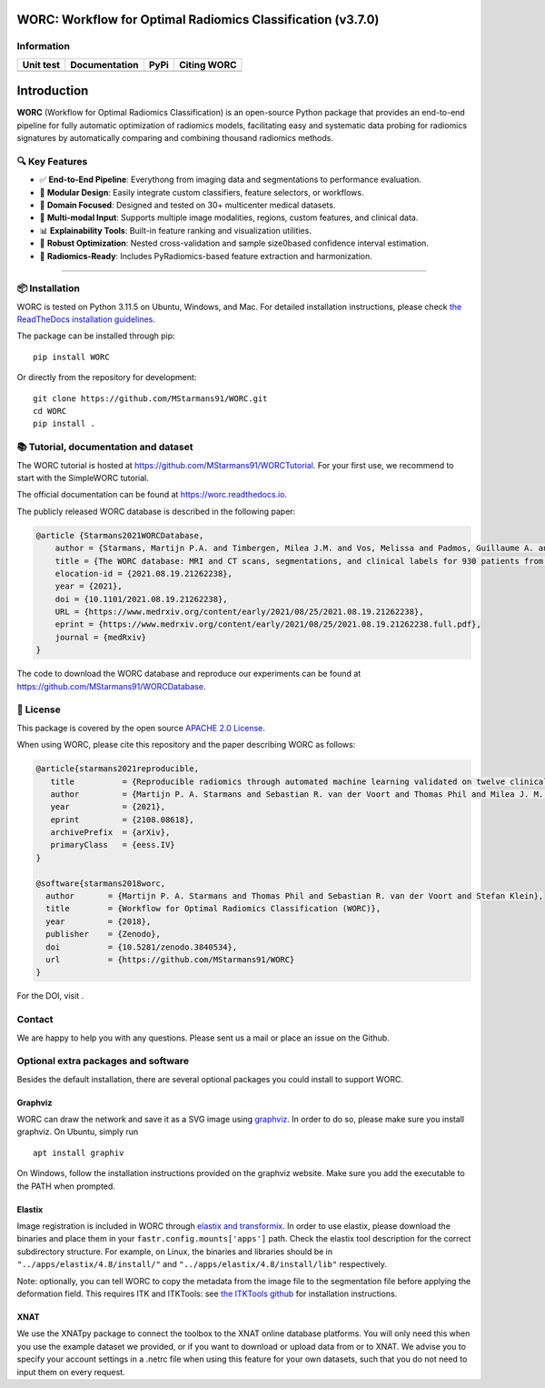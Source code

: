 WORC: Workflow for Optimal Radiomics Classification (v3.7.0)
============================================================

Information
-----------

+-------------------+------------------+------------------+-------------+
| Unit test         | Documentation    | PyPi             | Citing WORC |
+===================+==================+==================+=============+
| |image1|          | |image2|         | |image3|         | |image4|    |
+-------------------+------------------+------------------+-------------+

Introduction
============

**WORC** (Workflow for Optimal Radiomics Classification) is an open-source Python package that provides an end-to-end pipeline for fully automatic optimization of radiomics models, facilitating easy and systematic data probing for radiomics signatures by automatically comparing and combining thousand radiomics methods.

🔍 Key Features
---------------

- ✅ **End-to-End Pipeline**: Everythong from imaging data and segmentations to performance evaluation.
- 🧪 **Modular Design**: Easily integrate custom classifiers, feature selectors, or workflows.
- 🏥 **Domain Focused**: Designed and tested on 30+ multicenter medical datasets.
- 📁 **Multi-modal Input**: Supports multiple image modalities, regions, custom features, and clinical data.
- 📊 **Explainability Tools**: Built-in feature ranking and visualization utilities.
- 🔁 **Robust Optimization**: Nested cross-validation and sample size0based confidence interval estimation.
- 🧬 **Radiomics-Ready**: Includes PyRadiomics-based feature extraction and harmonization.

--------------

📦 Installation
---------------

WORC is tested on Python 3.11.5 on Ubuntu, Windows, and Mac. For detailed installation instructions, please check `the ReadTheDocs installation guidelines <https://worc.readthedocs.io/en/latest/static/quick_start.html#installation>`__.

The package can be installed through pip:

::

   pip install WORC

Or directly from the repository for development:

::

   git clone https://github.com/MStarmans91/WORC.git
   cd WORC
   pip install .

📚 Tutorial, documentation and dataset
--------------------------------------

The WORC tutorial is hosted at https://github.com/MStarmans91/WORCTutorial. For your first use, we recommend to start with the SimpleWORC tutorial.

The official documentation can be found at https://worc.readthedocs.io.

The publicly released WORC database is described in the following paper:

.. code:: bibtex

   @article {Starmans2021WORCDatabase,
       author = {Starmans, Martijn P.A. and Timbergen, Milea J.M. and Vos, Melissa and Padmos, Guillaume A. and Gr{\"u}nhagen, Dirk J. and Verhoef, Cornelis and Sleijfer, Stefan and van Leenders, Geert J.L.H. and Buisman, Florian E. and Willemssen, Francois E.J.A. and Koerkamp, Bas Groot and Angus, Lindsay and van der Veldt, Astrid A.M. and Rajicic, Ana and Odink, Arlette E. and Renckens, Michel and Doukas, Michail and de Man, Rob A. and IJzermans, Jan N.M. and Miclea, Razvan L. and Vermeulen, Peter B. and Thomeer, Maarten G. and Visser, Jacob J. and Niessen, Wiro J. and Klein, Stefan},
       title = {The WORC database: MRI and CT scans, segmentations, and clinical labels for 930 patients from six radiomics studies},
       elocation-id = {2021.08.19.21262238},
       year = {2021},
       doi = {10.1101/2021.08.19.21262238},
       URL = {https://www.medrxiv.org/content/early/2021/08/25/2021.08.19.21262238},
       eprint = {https://www.medrxiv.org/content/early/2021/08/25/2021.08.19.21262238.full.pdf},
       journal = {medRxiv}
   }

The code to download the WORC database and reproduce our experiments can be found at https://github.com/MStarmans91/WORCDatabase.

📄 License
----------

This package is covered by the open source `APACHE 2.0 License <APACHE-LICENSE-2.0>`__.

When using WORC, please cite this repository and the paper describing WORC as follows:

.. code:: bibtex

   @article{starmans2021reproducible,
      title          = {Reproducible radiomics through automated machine learning validated on twelve clinical applications},
      author         = {Martijn P. A. Starmans and Sebastian R. van der Voort and Thomas Phil and Milea J. M. Timbergen and Melissa Vos and Guillaume A. Padmos and Wouter Kessels and David    Hanff and Dirk J. Grunhagen and Cornelis Verhoef and Stefan Sleijfer and Martin J. van den Bent and Marion Smits and Roy S. Dwarkasing and Christopher J. Els and Federico Fiduzi and Geert J. L. H. van Leenders and Anela Blazevic and Johannes Hofland and Tessa Brabander and Renza A. H. van Gils and Gaston J. H. Franssen and Richard A. Feelders and Wouter W. de Herder and Florian E. Buisman and Francois E. J. A. Willemssen and Bas Groot Koerkamp and Lindsay Angus and Astrid A. M. van der Veldt and Ana Rajicic and Arlette E. Odink and Mitchell Deen and Jose M. Castillo T. and Jifke Veenland and Ivo Schoots and Michel Renckens and Michail Doukas and Rob A. de Man and Jan N. M. IJzermans and Razvan L. Miclea and Peter B. Vermeulen and Esther E. Bron and Maarten G. Thomeer and Jacob J. Visser and Wiro J. Niessen and Stefan Klein},
      year           = {2021},
      eprint         = {2108.08618},
      archivePrefix  = {arXiv},
      primaryClass   = {eess.IV}
   }

   @software{starmans2018worc,
     author       = {Martijn P. A. Starmans and Thomas Phil and Sebastian R. van der Voort and Stefan Klein},
     title        = {Workflow for Optimal Radiomics Classification (WORC)},
     year         = {2018},
     publisher    = {Zenodo},
     doi          = {10.5281/zenodo.3840534},
     url          = {https://github.com/MStarmans91/WORC}
   }

For the DOI, visit |image5|.

Contact
-------

We are happy to help you with any questions. Please sent us a mail or place an issue on the Github.

Optional extra packages and software
------------------------------------

Besides the default installation, there are several optional packages you could install to support WORC.

Graphviz
~~~~~~~~

WORC can draw the network and save it as a SVG image using `graphviz <https://www.graphviz.org/>`__. In order to do so, please make sure you install graphviz. On Ubuntu, simply run

::

     apt install graphiv

On Windows, follow the installation instructions provided on the graphviz website. Make sure you add the executable to the PATH when prompted.

Elastix
~~~~~~~

Image registration is included in WORC through `elastix and transformix <http://elastix.isi.uu.nl/>`__. In order to use elastix, please download the binaries and place them in your ``fastr.config.mounts['apps']`` path. Check the elastix tool description for the correct subdirectory structure. For example, on Linux, the binaries and libraries should be in ``"../apps/elastix/4.8/install/"`` and ``"../apps/elastix/4.8/install/lib"`` respectively.

Note: optionally, you can tell WORC to copy the metadata from the image file to the segmentation file before applying the deformation field. This requires ITK and ITKTools: see `the ITKTools github <https://github.com/ITKTools/ITKTools>`__ for installation instructions.

XNAT
~~~~

We use the XNATpy package to connect the toolbox to the XNAT online database platforms. You will only need this when you use the example dataset we provided, or if you want to download or upload data from or to XNAT. We advise you to specify your account settings in a .netrc file when using this feature for your own datasets, such that you do not need to input them on every request.

.. |image1| image:: https://github.com/MStarmans91/WORC/workflows/Unit%20test/badge.svg
   :target: https://github.com/MStarmans91/WORC/actions?query=workflow%3A%22Unit+test%22
.. |image2| image:: https://readthedocs.org/projects/worc/badge/?version=latest
   :target: https://worc.readthedocs.io/en/latest/?badge=latest
.. |image3| image:: https://badge.fury.io/py/WORC.svg
   :target: https://badge.fury.io/py/WORC
.. |image4| image:: https://zenodo.org/badge/DOI/10.5281/zenodo.3840534.svg
   :target: https://zenodo.org/badge/latestdoi/92295542
.. |image5| image:: https://zenodo.org/badge/DOI/10.5281/zenodo.3840534.svg
   :target: https://zenodo.org/badge/latestdoi/92295542
